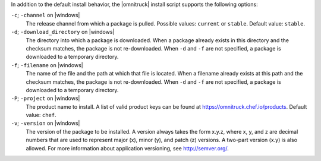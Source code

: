.. The contents of this file may be included in multiple topics (using the includes directive).
.. The contents of this file should be modified in a way that preserves its ability to appear in multiple topics.


In addition to the default install behavior, the |omnitruck| install script supports the following options:

``-c``; ``-channel`` on |windows|
   The release channel from which a package is pulled. Possible values: ``current`` or ``stable``. Default value: ``stable``.

``-d``; ``-download_directory`` on |windows|
   The directory into which a package is downloaded. When a package already exists in this directory and the checksum matches, the package is not re-downloaded. When ``-d`` and ``-f`` are not specified, a package is downloaded to a temporary directory.

``-f``; ``-filename`` on |windows|
   The name of the file and the path at which that file is located. When a filename already exists at this path and the checksum matches, the package is not re-downloaded. When ``-d`` and ``-f`` are not specified, a package is downloaded to a temporary directory.

``-P``; ``-project`` on |windows|
   The product name to install. A list of valid product keys can be found at https://omnitruck.chef.io/products. Default value: ``chef``.

``-v``; ``-version`` on |windows|
   The version of the package to be installed. A version always takes the form x.y.z, where x, y, and z are decimal numbers that are used to represent major (x), minor (y), and patch (z) versions. A two-part version (x.y) is also allowed. For more information about application versioning, see http://semver.org/.
